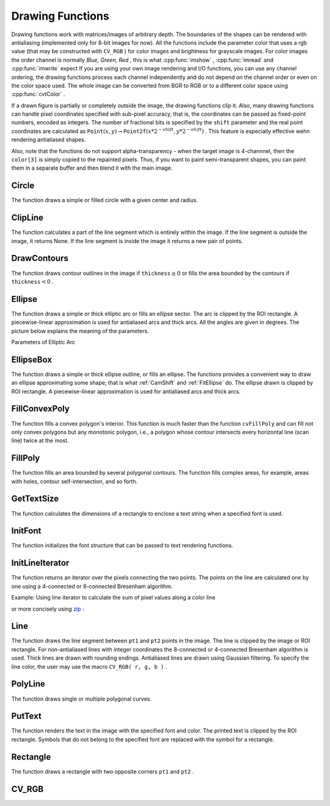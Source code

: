 Drawing Functions
=================

.. highlight:: python


Drawing functions work with matrices/images of arbitrary depth.
The boundaries of the shapes can be rendered with antialiasing (implemented only for 8-bit images for now).
All the functions include the parameter color that uses a rgb value (that may be constructed
with 
``CV_RGB``
) for color
images and brightness for grayscale images. For color images the order channel
is normally 
*Blue, Green, Red*
, this is what 
:cpp:func:`imshow`
, 
:cpp:func:`imread`
and 
:cpp:func:`imwrite`
expect
If you are using your own image rendering and I/O functions, you can use any channel ordering, the drawing functions process each channel independently and do not depend on the channel order or even on the color space used. The whole image can be converted from BGR to RGB or to a different color space using 
:cpp:func:`cvtColor`
.

If a drawn figure is partially or completely outside the image, the drawing functions clip it. Also, many drawing functions can handle pixel coordinates specified with sub-pixel accuracy, that is, the coordinates can be passed as fixed-point numbers, encoded as integers. The number of fractional bits is specified by the 
``shift``
parameter and the real point coordinates are calculated as 
:math:`\texttt{Point}(x,y)\rightarrow\texttt{Point2f}(x*2^{-shift},y*2^{-shift})`
. This feature is especially effective wehn rendering antialiased shapes.

Also, note that the functions do not support alpha-transparency - when the target image is 4-channnel, then the 
``color[3]``
is simply copied to the repainted pixels. Thus, if you want to paint semi-transparent shapes, you can paint them in a separate buffer and then blend it with the main image.


.. index:: Circle

.. _Circle:

Circle
------




.. function:: Circle(img,center,radius,color,thickness=1,lineType=8,shift=0)-> None

    Draws a circle.





    
    :param img: Image where the circle is drawn 
    
    :type img: :class:`CvArr`
    
    
    :param center: Center of the circle 
    
    :type center: :class:`CvPoint`
    
    
    :param radius: Radius of the circle 
    
    :type radius: int
    
    
    :param color: Circle color 
    
    :type color: :class:`CvScalar`
    
    
    :param thickness: Thickness of the circle outline if positive, otherwise this indicates that a filled circle is to be drawn 
    
    :type thickness: int
    
    
    :param lineType: Type of the circle boundary, see  :ref:`Line`  description 
    
    :type lineType: int
    
    
    :param shift: Number of fractional bits in the center coordinates and radius value 
    
    :type shift: int
    
    
    
The function draws a simple or filled circle with a
given center and radius.


.. index:: ClipLine

.. _ClipLine:

ClipLine
--------




.. function:: ClipLine(imgSize, pt1, pt2) -> (clipped_pt1, clipped_pt2)

    Clips the line against the image rectangle.





    
    :param imgSize: Size of the image 
    
    :type imgSize: :class:`CvSize`
    
    
    :param pt1: First ending point of the line segment.  
    
    :type pt1: :class:`CvPoint`
    
    
    :param pt2: Second ending point of the line segment.  
    
    :type pt2: :class:`CvPoint`
    
    
    
The function calculates a part of the line segment which is entirely within the image.
If the line segment is outside the image, it returns None. If the line segment is inside the image it returns a new pair of points. 

.. index:: DrawContours

.. _DrawContours:

DrawContours
------------




.. function:: DrawContours(img,contour,external_color,hole_color,max_level,thickness=1,lineType=8,offset=(0,0))-> None

    Draws contour outlines or interiors in an image.





    
    :param img: Image where the contours are to be drawn. As with any other drawing function, the contours are clipped with the ROI. 
    
    :type img: :class:`CvArr`
    
    
    :param contour: Pointer to the first contour 
    
    :type contour: :class:`CvSeq`
    
    
    :param external_color: Color of the external contours 
    
    :type external_color: :class:`CvScalar`
    
    
    :param hole_color: Color of internal contours (holes) 
    
    :type hole_color: :class:`CvScalar`
    
    
    :param max_level: Maximal level for drawn contours. If 0, only ``contour``  is drawn. If 1, the contour and all contours following
        it on the same level are drawn. If 2, all contours following and all
        contours one level below the contours are drawn, and so forth. If the value
        is negative, the function does not draw the contours following after ``contour``  but draws the child contours of  ``contour``  up
        to the  :math:`|\texttt{max\_level}|-1`  level. 
    
    :type max_level: int
    
    
    :param thickness: Thickness of lines the contours are drawn with.
        If it is negative (For example, =CV _ FILLED), the contour interiors are
        drawn. 
    
    :type thickness: int
    
    
    :param lineType: Type of the contour segments, see  :ref:`Line`  description 
    
    :type lineType: int
    
    
    
The function draws contour outlines in the image if 
:math:`\texttt{thickness} \ge 0`
or fills the area bounded by the contours if 
:math:`\texttt{thickness}<0`
.


.. index:: Ellipse

.. _Ellipse:

Ellipse
-------




.. function:: Ellipse(img,center,axes,angle,start_angle,end_angle,color,thickness=1,lineType=8,shift=0)-> None

    Draws a simple or thick elliptic arc or an fills ellipse sector.





    
    :param img: The image 
    
    :type img: :class:`CvArr`
    
    
    :param center: Center of the ellipse 
    
    :type center: :class:`CvPoint`
    
    
    :param axes: Length of the ellipse axes 
    
    :type axes: :class:`CvSize`
    
    
    :param angle: Rotation angle 
    
    :type angle: float
    
    
    :param start_angle: Starting angle of the elliptic arc 
    
    :type start_angle: float
    
    
    :param end_angle: Ending angle of the elliptic arc. 
    
    :type end_angle: float
    
    
    :param color: Ellipse color 
    
    :type color: :class:`CvScalar`
    
    
    :param thickness: Thickness of the ellipse arc outline if positive, otherwise this indicates that a filled ellipse sector is to be drawn 
    
    :type thickness: int
    
    
    :param lineType: Type of the ellipse boundary, see  :ref:`Line`  description 
    
    :type lineType: int
    
    
    :param shift: Number of fractional bits in the center coordinates and axes' values 
    
    :type shift: int
    
    
    
The function draws a simple or thick elliptic
arc or fills an ellipse sector. The arc is clipped by the ROI rectangle.
A piecewise-linear approximation is used for antialiased arcs and
thick arcs. All the angles are given in degrees. The picture below
explains the meaning of the parameters.

Parameters of Elliptic Arc



.. image:: ../pics/ellipse.png




.. index:: EllipseBox

.. _EllipseBox:

EllipseBox
----------




.. function:: EllipseBox(img,box,color,thickness=1,lineType=8,shift=0)-> None

    Draws a simple or thick elliptic arc or fills an ellipse sector.





    
    :param img: Image 
    
    :type img: :class:`CvArr`
    
    
    :param box: The enclosing box of the ellipse drawn 
    
    :type box: :class:`CvBox2D`
    
    
    :param thickness: Thickness of the ellipse boundary 
    
    :type thickness: int
    
    
    :param lineType: Type of the ellipse boundary, see  :ref:`Line`  description 
    
    :type lineType: int
    
    
    :param shift: Number of fractional bits in the box vertex coordinates 
    
    :type shift: int
    
    
    
The function draws a simple or thick ellipse outline, or fills an ellipse. The functions provides a convenient way to draw an ellipse approximating some shape; that is what 
:ref:`CamShift`
and 
:ref:`FitEllipse`
do. The ellipse drawn is clipped by ROI rectangle. A piecewise-linear approximation is used for antialiased arcs and thick arcs.


.. index:: FillConvexPoly

.. _FillConvexPoly:

FillConvexPoly
--------------




.. function:: FillConvexPoly(img,pn,color,lineType=8,shift=0)-> None

    Fills a convex polygon.





    
    :param img: Image 
    
    :type img: :class:`CvArr`
    
    
    :param pn: List of coordinate pairs 
    
    :type pn: :class:`CvPoints`
    
    
    :param color: Polygon color 
    
    :type color: :class:`CvScalar`
    
    
    :param lineType: Type of the polygon boundaries, see  :ref:`Line`  description 
    
    :type lineType: int
    
    
    :param shift: Number of fractional bits in the vertex coordinates 
    
    :type shift: int
    
    
    
The function fills a convex polygon's interior.
This function is much faster than the function 
``cvFillPoly``
and can fill not only convex polygons but any monotonic polygon,
i.e., a polygon whose contour intersects every horizontal line (scan
line) twice at the most.



.. index:: FillPoly

.. _FillPoly:

FillPoly
--------




.. function:: FillPoly(img,polys,color,lineType=8,shift=0)-> None

    Fills a polygon's interior.





    
    :param img: Image 
    
    :type img: :class:`CvArr`
    
    
    :param polys: List of lists of (x,y) pairs.  Each list of points is a polygon. 
    
    :type polys: list of lists of (x,y) pairs
    
    
    :param color: Polygon color 
    
    :type color: :class:`CvScalar`
    
    
    :param lineType: Type of the polygon boundaries, see  :ref:`Line`  description 
    
    :type lineType: int
    
    
    :param shift: Number of fractional bits in the vertex coordinates 
    
    :type shift: int
    
    
    
The function fills an area bounded by several
polygonal contours. The function fills complex areas, for example,
areas with holes, contour self-intersection, and so forth.


.. index:: GetTextSize

.. _GetTextSize:

GetTextSize
-----------




.. function:: GetTextSize(textString,font)-> (textSize,baseline)

    Retrieves the width and height of a text string.





    
    :param font: Pointer to the font structure 
    
    :type font: :class:`CvFont`
    
    
    :param textString: Input string 
    
    :type textString: str
    
    
    :param textSize: Resultant size of the text string. Height of the text does not include the height of character parts that are below the baseline. 
    
    :type textSize: :class:`CvSize`
    
    
    :param baseline: y-coordinate of the baseline relative to the bottom-most text point 
    
    :type baseline: int
    
    
    
The function calculates the dimensions of a rectangle to enclose a text string when a specified font is used.


.. index:: InitFont

.. _InitFont:

InitFont
--------




.. function:: InitFont(fontFace,hscale,vscale,shear=0,thickness=1,lineType=8)-> font

    Initializes font structure.





    
    :param font: Pointer to the font structure initialized by the function 
    
    :type font: :class:`CvFont`
    
    
    :param fontFace: Font name identifier. Only a subset of Hershey fonts  http://sources.isc.org/utils/misc/hershey-font.txt  are supported now:
          
        
               
            * **CV_FONT_HERSHEY_SIMPLEX** normal size sans-serif font 
            
              
            * **CV_FONT_HERSHEY_PLAIN** small size sans-serif font 
            
              
            * **CV_FONT_HERSHEY_DUPLEX** normal size sans-serif font (more complex than    ``CV_FONT_HERSHEY_SIMPLEX`` ) 
            
              
            * **CV_FONT_HERSHEY_COMPLEX** normal size serif font 
            
              
            * **CV_FONT_HERSHEY_TRIPLEX** normal size serif font (more complex than  ``CV_FONT_HERSHEY_COMPLEX`` ) 
            
              
            * **CV_FONT_HERSHEY_COMPLEX_SMALL** smaller version of  ``CV_FONT_HERSHEY_COMPLEX`` 
            
              
            * **CV_FONT_HERSHEY_SCRIPT_SIMPLEX** hand-writing style font 
            
              
            * **CV_FONT_HERSHEY_SCRIPT_COMPLEX** more complex variant of  ``CV_FONT_HERSHEY_SCRIPT_SIMPLEX`` 
            
              
            
         The parameter can be composited from one of the values above and an optional  ``CV_FONT_ITALIC``  flag, which indicates italic or oblique font. 
    
    :type fontFace: int
    
    
    :param hscale: Horizontal scale.  If equal to  ``1.0f`` , the characters have the original width depending on the font type. If equal to  ``0.5f`` , the characters are of half the original width. 
    
    :type hscale: float
    
    
    :param vscale: Vertical scale. If equal to  ``1.0f`` , the characters have the original height depending on the font type. If equal to  ``0.5f`` , the characters are of half the original height. 
    
    :type vscale: float
    
    
    :param shear: Approximate tangent of the character slope relative to the vertical line.  A zero value means a non-italic font,  ``1.0f``  means about a 45 degree slope, etc. 
    
    :type shear: float
    
    
    :param thickness: Thickness of the text strokes 
    
    :type thickness: int
    
    
    :param lineType: Type of the strokes, see  :ref:`Line`  description 
    
    :type lineType: int
    
    
    
The function initializes the font structure that can be passed to text rendering functions.



.. index:: InitLineIterator

.. _InitLineIterator:

InitLineIterator
----------------




.. function:: InitLineIterator(image, pt1, pt2, connectivity=8, left_to_right=0) -> line_iterator

    Initializes the line iterator.





    
    :param image: Image to sample the line from 
    
    :type image: :class:`CvArr`
    
    
    :param pt1: First ending point of the line segment 
    
    :type pt1: :class:`CvPoint`
    
    
    :param pt2: Second ending point of the line segment 
    
    :type pt2: :class:`CvPoint`
    
    
    :param connectivity: The scanned line connectivity, 4 or 8. 
    
    :type connectivity: int
    
    
    :param left_to_right: 
        If ( :math:`\texttt{left\_to\_right} = 0`  ) then the line is scanned in the specified order, from  ``pt1``  to  ``pt2`` .
        If ( :math:`\texttt{left\_to\_right} \ne 0` ) the line is scanned from left-most point to right-most. 
    
    :type left_to_right: int
    
    
    :param line_iterator: Iterator over the pixels of the line 
    
    :type line_iterator: :class:`iter`
    
    
    
The function returns an iterator over the pixels connecting the two points.
The points on the line are
calculated one by one using a 4-connected or 8-connected Bresenham
algorithm.

Example: Using line iterator to calculate the sum of pixel values along a color line




.. doctest::


    
    >>> import cv
    >>> img = cv.LoadImageM("building.jpg", cv.CV_LOAD_IMAGE_COLOR)
    >>> li = cv.InitLineIterator(img, (100, 100), (125, 150))
    >>> red_sum = 0
    >>> green_sum = 0
    >>> blue_sum = 0
    >>> for (r, g, b) in li:
    ...     red_sum += r
    ...     green_sum += g
    ...     blue_sum += b
    >>> print red_sum, green_sum, blue_sum
    10935.0 9496.0 7946.0
    

..

or more concisely using 
`zip <http://docs.python.org/library/functions.html#zip>`_
:




.. doctest::


    
    >>> import cv
    >>> img = cv.LoadImageM("building.jpg", cv.CV_LOAD_IMAGE_COLOR)
    >>> li = cv.InitLineIterator(img, (100, 100), (125, 150))
    >>> print [sum(c) for c in zip(*li)]
    [10935.0, 9496.0, 7946.0]
    

..


.. index:: Line

.. _Line:

Line
----




.. function:: Line(img,pt1,pt2,color,thickness=1,lineType=8,shift=0)-> None

    Draws a line segment connecting two points.





    
    :param img: The image 
    
    :type img: :class:`CvArr`
    
    
    :param pt1: First point of the line segment 
    
    :type pt1: :class:`CvPoint`
    
    
    :param pt2: Second point of the line segment 
    
    :type pt2: :class:`CvPoint`
    
    
    :param color: Line color 
    
    :type color: :class:`CvScalar`
    
    
    :param thickness: Line thickness 
    
    :type thickness: int
    
    
    :param lineType: Type of the line:
           
        
                
            * **8** (or omitted) 8-connected line. 
            
               
            * **4** 4-connected line. 
            
               
            * **CV_AA** antialiased line. 
            
               
            
    
    :type lineType: int
    
    
    :param shift: Number of fractional bits in the point coordinates 
    
    :type shift: int
    
    
    
The function draws the line segment between
``pt1``
and 
``pt2``
points in the image. The line is
clipped by the image or ROI rectangle. For non-antialiased lines
with integer coordinates the 8-connected or 4-connected Bresenham
algorithm is used. Thick lines are drawn with rounding endings.
Antialiased lines are drawn using Gaussian filtering. To specify
the line color, the user may use the macro
``CV_RGB( r, g, b )``
.


.. index:: PolyLine

.. _PolyLine:

PolyLine
--------




.. function:: PolyLine(img,polys,is_closed,color,thickness=1,lineType=8,shift=0)-> None

    Draws simple or thick polygons.





    
    :param polys: List of lists of (x,y) pairs.  Each list of points is a polygon. 
    
    :type polys: list of lists of (x,y) pairs
    
    
    :param img: Image 
    
    :type img: :class:`CvArr`
    
    
    :param is_closed: Indicates whether the polylines must be drawn
        closed. If closed, the function draws the line from the last vertex
        of every contour to the first vertex. 
    
    :type is_closed: int
    
    
    :param color: Polyline color 
    
    :type color: :class:`CvScalar`
    
    
    :param thickness: Thickness of the polyline edges 
    
    :type thickness: int
    
    
    :param lineType: Type of the line segments, see  :ref:`Line`  description 
    
    :type lineType: int
    
    
    :param shift: Number of fractional bits in the vertex coordinates 
    
    :type shift: int
    
    
    
The function draws single or multiple polygonal curves.


.. index:: PutText

.. _PutText:

PutText
-------




.. function:: PutText(img,text,org,font,color)-> None

    Draws a text string.





    
    :param img: Input image 
    
    :type img: :class:`CvArr`
    
    
    :param text: String to print 
    
    :type text: str
    
    
    :param org: Coordinates of the bottom-left corner of the first letter 
    
    :type org: :class:`CvPoint`
    
    
    :param font: Pointer to the font structure 
    
    :type font: :class:`CvFont`
    
    
    :param color: Text color 
    
    :type color: :class:`CvScalar`
    
    
    
The function renders the text in the image with
the specified font and color. The printed text is clipped by the ROI
rectangle. Symbols that do not belong to the specified font are
replaced with the symbol for a rectangle.


.. index:: Rectangle

.. _Rectangle:

Rectangle
---------




.. function:: Rectangle(img,pt1,pt2,color,thickness=1,lineType=8,shift=0)-> None

    Draws a simple, thick, or filled rectangle.





    
    :param img: Image 
    
    :type img: :class:`CvArr`
    
    
    :param pt1: One of the rectangle's vertices 
    
    :type pt1: :class:`CvPoint`
    
    
    :param pt2: Opposite rectangle vertex 
    
    :type pt2: :class:`CvPoint`
    
    
    :param color: Line color (RGB) or brightness (grayscale image) 
    
    :type color: :class:`CvScalar`
    
    
    :param thickness: Thickness of lines that make up the rectangle. Negative values, e.g., CV _ FILLED, cause the function to draw a filled rectangle. 
    
    :type thickness: int
    
    
    :param lineType: Type of the line, see  :ref:`Line`  description 
    
    :type lineType: int
    
    
    :param shift: Number of fractional bits in the point coordinates 
    
    :type shift: int
    
    
    
The function draws a rectangle with two opposite corners 
``pt1``
and 
``pt2``
.


.. index:: CV_RGB

.. _CV_RGB:

CV_RGB
------




.. function:: CV_RGB(red,grn,blu)->CvScalar

    Constructs a color value.





    
    :param red: Red component 
    
    :type red: float
    
    
    :param grn: Green component 
    
    :type grn: float
    
    
    :param blu: Blue component 
    
    :type blu: float
    
    
    

